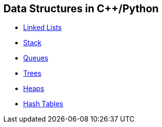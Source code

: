 == Data Structures in C++/Python
* https://github.com/tayfunkscu/data-structures/tree/main/Linked%20Lists[Linked Lists]
* https://github.com/tayfunkscu/data-structures/tree/main/Stack[Stack]
* https://github.com/tayfunkscu/data-structures/tree/main/Queues[Queues]
* https://github.com/tayfunkscu/data-structures/tree/main/Trees[Trees]
* https://github.com/tayfunkscu/data-structures/tree/main/Heaps[Heaps]
* https://github.com/tayfunkscu/data-structures/tree/main/Hash%20Tables[Hash Tables]